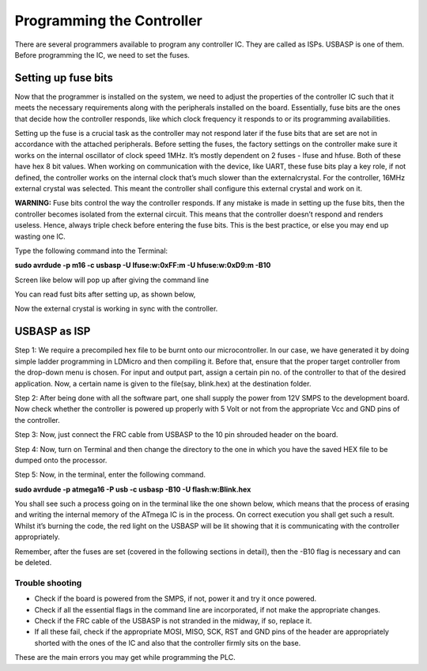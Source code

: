 Programming the Controller
==========================

There are several programmers available to program any controller IC. They are called as ISPs. USBASP is one of them. Before programming the IC, we need to set the fuses. 

Setting up fuse bits
--------------------

Now that the programmer is installed on the system, we need to adjust the
properties of the controller IC such that it meets the necessary requirements along with the peripherals installed on the board. Essentially, fuse bits are the ones that decide how the controller responds, like which clock frequency it responds to or its programming availabilities.

Setting up the fuse is a crucial task as the controller may not respond later if the fuse bits that are set are not in accordance with the attached peripherals. Before setting the fuses, the factory settings on the controller make sure it works on the internal oscillator of clock speed 1MHz. It’s mostly dependent on 2 fuses - lfuse and hfuse. Both of these have hex 8 bit values. When working on communication with the device, like UART, these fuse bits play a key role, if not defined, the
controller works on the internal clock that’s much slower than the externalcrystal. For the controller, 16MHz external crystal was selected. This meant the controller shall configure this external crystal and work on it.

**WARNING:** Fuse bits control the way the controller responds. If
any mistake is made in setting up the fuse bits, then the controller
becomes isolated from the external circuit. This means that the
controller doesn’t respond and renders useless. Hence, always triple
check before entering the fuse bits. This is the best practice,
or else you may end up wasting one IC.

Type the following command into the Terminal:

**sudo avrdude -p m16 -c usbasp -U lfuse:w:0xFF:m -U hfuse:w:0xD9:m -B10**

Screen like below will pop up after giving the command line

.. image:: /images/fuse1.png
   :height: 540px
   :width: 450px
   :scale: 100

You can read fust bits after setting up, as shown below, 

.. image:: /images/fuse2.png
   :height: 540px
   :width: 450px
   :scale: 100

Now the external crystal is working in sync with the controller. 

USBASP as ISP
-------------

Step 1: We require a precompiled hex file to be burnt onto our microcontroller. In our case, we have generated it by doing simple ladder programming in LDMicro and then compiling it. Before that, ensure that the proper target controller from the drop-down menu is chosen. For input and output part, assign a certain pin no. of the controller to that of the desired application. Now, a certain name is given to the file(say, blink.hex) at the destination folder.

Step 2: After being done with all the software part, one shall supply the power from 12V SMPS to the development board. Now check whether the
controller is powered up properly with 5 Volt or not from the appropriate Vcc and GND pins of the controller.

Step 3: Now, just connect the FRC cable from USBASP to the 10 pin
shrouded header on the board.

Step 4: Now, turn on Terminal and then change the directory to the one
in which you have the saved HEX file to be dumped onto the processor.

Step 5: Now, in the terminal, enter the following command.

**sudo avrdude -p atmega16 -P usb -c usbasp -B10 -U flash:w:Blink.hex**

You shall see such a process going on in the terminal like the one shown
below, which means that the process of erasing and writing the internal
memory of the ATmega IC is in the process. On correct execution you shall
get such a result. Whilst it’s burning the code, the red light on the USBASP will be lit showing that it is communicating with the controller appropriately.

Remember, after the fuses are set (covered in the following sections in
detail), then the -B10 flag is necessary and can be deleted.

.. image:: /images/usb.png
   :height: 540px
   :width: 450px
   :scale: 100

Trouble shooting
~~~~~~~~~~~~~~~~

- Check if the board is powered from the SMPS, if not, power it and try
  it once powered.
- Check if all the essential flags in the command line are incorporated, 
  if not make the appropriate changes.
- Check if the FRC cable of the USBASP is not stranded in the midway,
  if so, replace it.
- If all these fail, check if the appropriate MOSI, MISO, SCK, RST and
  GND pins of the header are appropriately shorted with the ones of the  
  IC and also that the controller firmly sits on the base.

These are the main errors you may get while programming the PLC.















